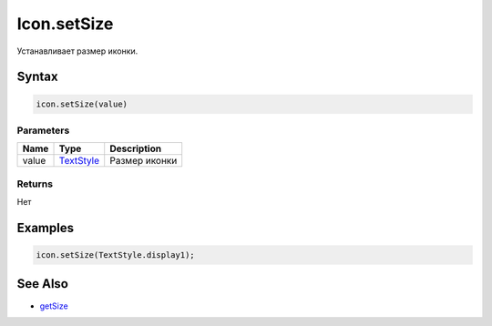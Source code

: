 Icon.setSize
================

Устанавливает размер иконки. 

Syntax
------

.. code:: js

    icon.setSize(value)

Parameters
~~~~~~~~~~

.. list-table::
   :header-rows: 1

   * - Name
     - Type
     - Description
   * - value
     - `TextStyle </Core/Style/TextStyle/>`__
     - Размер иконки


Returns
~~~~~~~

Нет

Examples
--------

.. code:: js

    icon.setSize(TextStyle.display1);

See Also
--------

-  `getSize <Icon.getSize.html>`__
